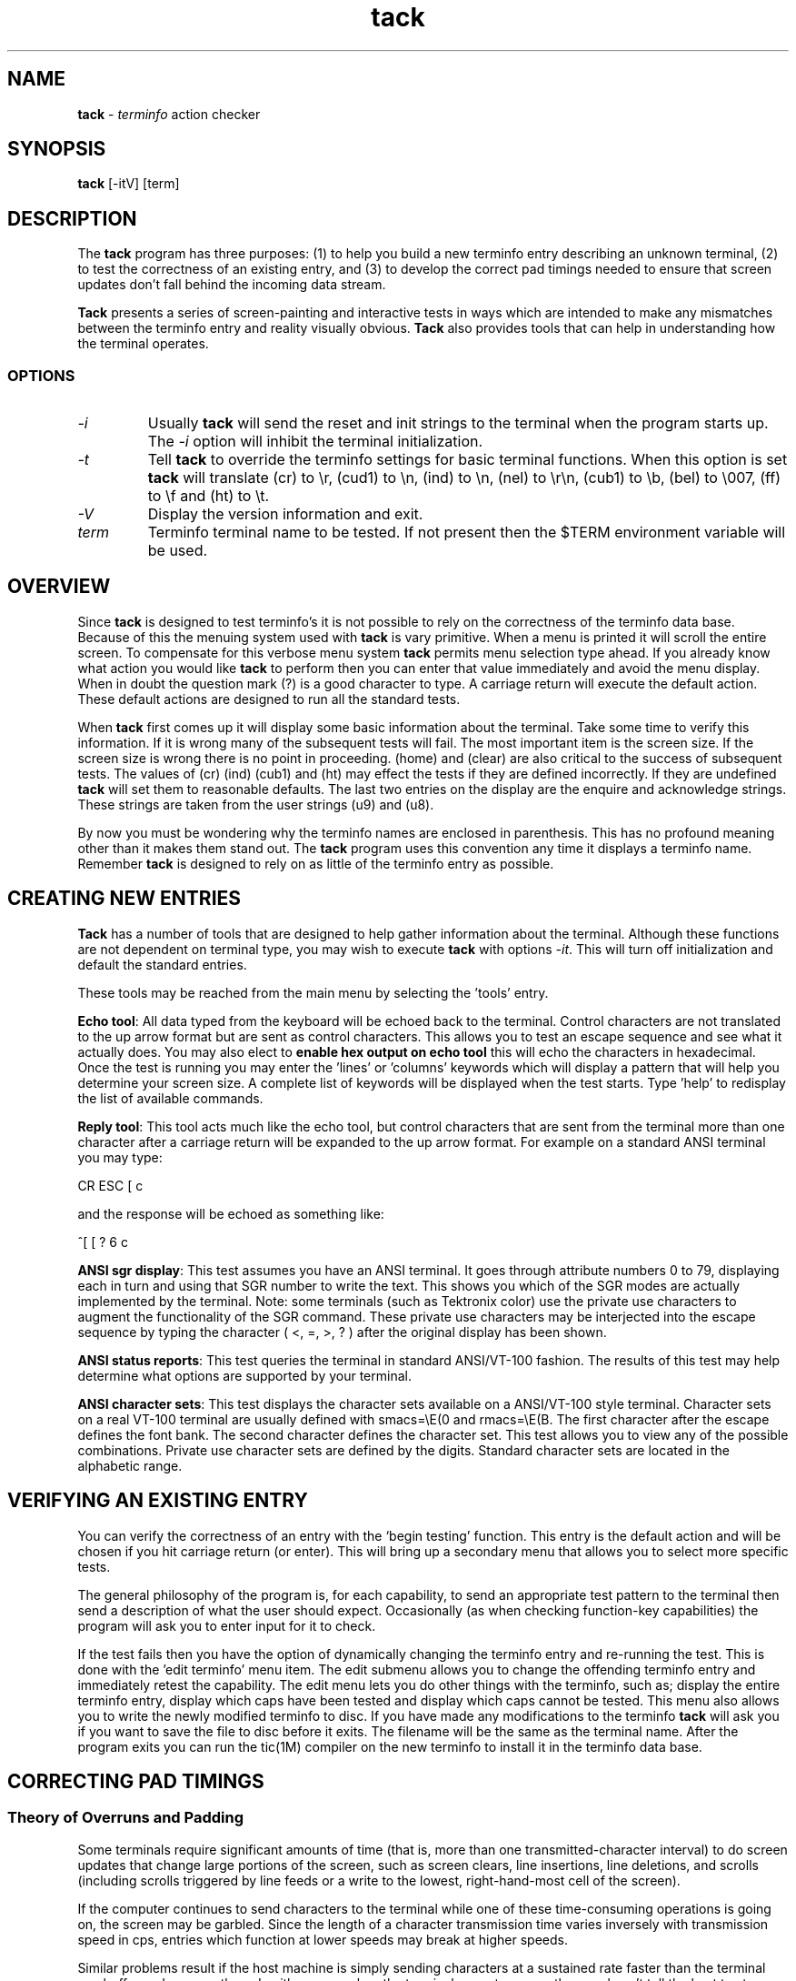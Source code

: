 .\"***************************************************************************
.\" Copyright (c) 1998-2005,2006 Free Software Foundation, Inc.              *
.\"                                                                          *
.\" Permission is hereby granted, free of charge, to any person obtaining a  *
.\" copy of this software and associated documentation files (the            *
.\" "Software"), to deal in the Software without restriction, including      *
.\" without limitation the rights to use, copy, modify, merge, publish,      *
.\" distribute, distribute with modifications, sublicense, and/or sell       *
.\" copies of the Software, and to permit persons to whom the Software is    *
.\" furnished to do so, subject to the following conditions:                 *
.\"                                                                          *
.\" The above copyright notice and this permission notice shall be included  *
.\" in all copies or substantial portions of the Software.                   *
.\"                                                                          *
.\" THE SOFTWARE IS PROVIDED "AS IS", WITHOUT WARRANTY OF ANY KIND, EXPRESS  *
.\" OR IMPLIED, INCLUDING BUT NOT LIMITED TO THE WARRANTIES OF               *
.\" MERCHANTABILITY, FITNESS FOR A PARTICULAR PURPOSE AND NONINFRINGEMENT.   *
.\" IN NO EVENT SHALL THE ABOVE COPYRIGHT HOLDERS BE LIABLE FOR ANY CLAIM,   *
.\" DAMAGES OR OTHER LIABILITY, WHETHER IN AN ACTION OF CONTRACT, TORT OR    *
.\" OTHERWISE, ARISING FROM, OUT OF OR IN CONNECTION WITH THE SOFTWARE OR    *
.\" THE USE OR OTHER DEALINGS IN THE SOFTWARE.                               *
.\"                                                                          *
.\" Except as contained in this notice, the name(s) of the above copyright   *
.\" holders shall not be used in advertising or otherwise to promote the     *
.\" sale, use or other dealings in this Software without prior written       *
.\" authorization.                                                           *
.\"***************************************************************************
.\"
.\" $Id: tack.1,v 1.1.1.1 2007/01/11 00:47:26 wiley Exp $
.TH tack 1M ""
.ds n 5
.ds d @TERMINFO@
.SH NAME
\fBtack\fR - \fIterminfo\fR action checker
.SH SYNOPSIS
\fBtack\fR [-itV] [term]
.br
.SH DESCRIPTION
The \fBtack\fR program has three purposes:
(1) to help you build a new terminfo entry describing an unknown terminal,
(2) to test the correctness of an existing entry, and
(3) to develop the correct pad timings needed to ensure that screen updates
don't fall behind the incoming data stream.
.PP
\fBTack\fR presents a series of screen-painting and interactive
tests in ways which are intended to make any mismatches between the
terminfo entry and reality visually obvious. 
\fBTack\fR also provides tools that can help in understanding how
the terminal operates.
.SS OPTIONS
.TP
.I "\-i"
Usually \fBtack\fR will send the reset and init strings to the terminal
when the program starts up.  The \fI-i\fR option will inhibit the
terminal initialization.
.TP
.I "\-t"
Tell \fBtack\fR to override the terminfo settings for basic terminal
functions.  When this option is set \fBtack\fR will translate
(cr) to \\r, (cud1) to \\n, (ind) to \\n, (nel) to \\r\\n,
(cub1) to \\b, (bel) to \\007, (ff) to \\f and (ht) to \\t.
.TP
.I "\-V"
Display the version information and exit.
.TP
.I "term"
Terminfo terminal name to be tested.  If not present then the $TERM
environment variable will be used.
.SH OVERVIEW
Since \fBtack\fR is designed to test terminfo's it is not possible
to rely on the correctness of the terminfo data base.  Because of this
the menuing system used with \fBtack\fR is vary primitive.  When a
menu is printed it will scroll the entire screen.  To compensate
for this verbose menu system \fBtack\fR permits menu selection
type ahead.
If you already know what action you would like \fBtack\fR to perform
then you can enter that value immediately and avoid the menu display.
When in doubt the question mark (?) is a good character to type.
A carriage return will execute the default action.  These default
actions are designed to run all the standard tests.
.PP
When \fBtack\fR first comes up it will display some basic information
about the terminal.  Take some time to verify this information.
If it is wrong many of the subsequent tests will fail.  The most
important item is the screen size.  If the screen size is wrong there
is no point in proceeding.  (home) and (clear) are also critical
to the success of subsequent tests.  The values of (cr) (ind)
(cub1) and (ht) may effect the tests if they are defined incorrectly.
If they are undefined \fBtack\fR will set them to reasonable defaults.
The last two entries on the display are the enquire and acknowledge strings.
These strings are taken from the user strings (u9) and (u8).
.PP
By now you must be wondering why the terminfo names are enclosed
in parenthesis.  This has no profound meaning other than it makes
them stand out.  The \fBtack\fR program uses this convention any time
it displays a terminfo name.  Remember \fBtack\fR is designed to
rely on as little of the terminfo entry as possible.
.SH CREATING NEW ENTRIES
\fBTack\fR has a number of tools that are designed to help gather
information about the terminal.  Although these functions are not
dependent on terminal type, you may wish to execute \fBtack\fR
with options \fI\-it\fR.  This will turn off initialization
and default the standard entries.
.PP
These tools may be reached from the main menu by selecting
the 'tools' entry.
.PP
\fBEcho tool\fR:  All data typed from the keyboard will be echoed back
to the terminal.  Control characters are not translated to the up arrow format
but are sent as control characters.  This allows you to test an escape
sequence and see what it actually does.  You may also elect to
\fBenable hex output on echo tool\fR this will echo the characters in
hexadecimal.  Once the test is running you may enter the 'lines'
or 'columns' keywords which will display a pattern that will help
you determine your screen size.  A complete list of keywords will
be displayed when the test starts.  Type 'help' to redisplay
the list of available commands.
.PP
\fBReply tool\fR:  This tool acts much like the echo tool, but
control characters that are sent from the terminal more than one character
after a carriage return will be expanded to the up arrow format.  For example
on a standard ANSI terminal you may type:

		CR ESC [ c

and the response will be echoed as something like:

		^[ [ ? 6 c
.PP
\fBANSI sgr display\fR:  This test assumes you have an ANSI terminal.  It
goes through attribute numbers 0 to 79, displaying each in turn and using that
SGR number to write the text.  This shows you which of the SGR
modes are actually implemented by the terminal.  Note: some terminals (such as
Tektronix color) use the private use characters to augment the functionality of
the SGR command.  These private use characters may be interjected into the
escape sequence by typing the character ( <, =, >, ? ) after the original
display has been shown.
.PP
\fBANSI status reports\fR:  This test queries the terminal in standard
ANSI/VT-100 fashion.  The results of this test may help
determine what options are supported by your terminal.
.PP
\fBANSI character sets\fR:  This test displays the character sets
available on a ANSI/VT-100 style terminal.
Character sets on a real VT-100 terminal are usually defined
with smacs=\\E(0 and rmacs=\\E(B.  The first character after the
escape defines the font bank.  The second character defines the
character set.  This test allows you to view any of the possible
combinations.  Private use character sets are defined by the digits.
Standard character sets are located in the alphabetic range.
.SH VERIFYING AN EXISTING ENTRY
.PP
You can verify the correctness of an entry with the `begin testing'
function.  This entry is the default action and will be chosen
if you hit carriage return (or enter).  This will bring up a
secondary menu that allows you to select more specific tests.
.PP
The general philosophy of the program is, for each capability, to send an
appropriate test pattern to the terminal then send a description of
what the user should expect.  Occasionally (as when checking function-key
capabilities) the program will ask you to enter input for it to check.
.PP
If the test fails then you have the option of dynamically changing
the terminfo entry and re-running the test.  This is done with
the 'edit terminfo' menu item.  The edit submenu allows you to change
the offending terminfo entry and immediately retest the capability.
The edit menu lets you do other things with the terminfo, such as;
display the entire terminfo entry,
display which caps have been tested and display which caps cannot
be tested.  This menu also allows you to write the newly modified
terminfo to disc.  If you have made any modifications to the
terminfo \fBtack\fR will ask you if you want to save the file
to disc before it exits.  The filename will be the same as the terminal name.
After the program exits you can run the tic(1M) compiler on the
new terminfo to install it in the terminfo data base.
.PP
.SH CORRECTING PAD TIMINGS
.SS Theory of Overruns and Padding
.PP
Some terminals require significant amounts of time (that is, more than one
transmitted-character interval) to do screen updates that change large
portions of the screen, such as screen clears, line insertions,
line deletions, and scrolls (including scrolls triggered by line feeds
or a write to the lowest, right-hand-most cell of the screen).
.PP
If the computer continues to send characters to the terminal while one
of these time-consuming operations is going on, the screen may be garbled.
Since the length of a character transmission time varies inversely with
transmission speed in cps, entries which function at lower speeds may
break at higher speeds.
.PP
Similar problems result if the host machine is simply sending characters at a
sustained rate faster than the terminal can buffer and process them.  In either
case, when the terminal cannot process them and can't tell the host to stop
soon enough, it will just drop them.  The dropped characters could be text,
escape sequences or the escape character itself, causing some really
strange-looking displays.  This kind of glitch is called an \fIoverrun\fR.
.PP
In terminfo entries, you can attach a \fBpad time\fR to each string capability
that is a number of milliseconds to delay after sending it.  This will give
the terminal time to catch up and avoid overruns.
.PP
If you are running a software terminal emulator, or you are on an X pseudo-tty,
or your terminal is on an RS-232C line which correctly handles RTS/CTS
hardware flow control, then pads are not strictly necessary.  However, some
display packages (such as ncurses(3X)) use the pad counts to calculate
the fastest way to implement certain functions.
For example: scrolling the screen may be faster than deleting the top line.
.PP
One common way to avoid overruns is with XON/XOFF handshaking.
But even this handshake may have problems at high baud rates.
This is a result of the way XON/XOFF works.  The terminal tells
the host to stop with an XOFF.  When the host gets this character, it stops
sending.  However, there is a small amount of time between the stop request and
the actual stop.  During this window, the terminal must continue to accept
characters even though it has told the host to stop.  If the terminal sends
the stop request too late, then its internal buffer will overflow.  If it sends
the stop character too early, then the terminal is not getting the most
efficient use out of its internal buffers.  In a real application at high baud
rates, a terminal could get a dozen or more characters before the host gets
around to suspending transmission.  Connecting the terminal over a network
will make the problem much worse.
.PP
(RTS/CTS handshaking does not have this problem because the UARTs are
signal-connected and the "stop flow" is done at the lowest level, without
software intervention).
.PP
.SS Timing your terminal
.PP
In order to get accurate timings from your terminal \fBtack\fR 
needs to know when the terminal has finished processing all the
characters that were sent.  This requires a different type of handshaking
than the XON/XOFF that is supported by most terminals.  \fBTack\fR
needs to send a request to the terminal and wait for its reply.
Many terminals will respond with an ACK when they receive an ENQ.
This is the preferred method since the sequence is short.
ANSI/VT-100 style terminals can mimic this handshake with the
escape sequence that requests 'primary device attributes'.

   ESC [ c

The terminal will respond with a sequence like:

   ESC [ ? 1 ; 0 c

\fBTack\fR assumes that (u9) is the enquire sequence and that (u8) is the
acknowledge string.  A VT-100 style terminal could set u9=\\E[c
and u8=\\E[?1;0c.
Acknowledge strings fall into two categories. 
1) Strings with a unique terminating character and,
2) strings of fixed length.
The acknowledge string for the VT-100 is of the first type since
it always ends with the letter 'c'.  Some Tektronics terminals
have fixed length acknowledge strings.  \fBTack\fR supports both
types of strings by scanning for the terminating character until
the length of the expected acknowledge string has arrived.
(u8) should be set to some typical acknowledge that will be
returned when (u9) is sent.
.PP
\fBTack\fR will test this sequence before running any of the pad
tests or the function key tests.  \fBTack\fR will ask you the following:

    Hit lower case g to start testing...

After it sends this message it will send the enquire string.
It will then read characters from the terminal until it sees the
letter g.
.PP
.SS Testing and Repairing Pad Timings
.PP
The pad timings in distributed terminfo entries are often incorrect.  One
major motivation for this program is to make it relatively easy to tune these
timings.
.PP
You can verify and edit the pad timings for a terminal with
the `test string capabilities'
function (this is also part of the `normal test sequence' function).
.PP
The key to determining pad times is to find out the effective baud rate of
the terminal.  The effective baud rate determines the number of characters
per second that the terminal can accept without either handshaking or
losing data.  This rate is frequently less than the nominal cps rate on the
RS-232 line.
.PP
\fBTack\fR uses the effective baud rate to judge the duration of the test and
how much a particular escape sequence will perturb the terminal.
.PP
Each pad test has two associated variables that can be tweaked to help verify
the correctness of the pad timings.  One is the pad test length.  The other is
the pad multiplier, which is used if the pad prefix includes `*'.  In curses
use, it is often the first parameter of the capability (if there is one).
For a capability like (dch) or (il) this will be the number of character
positions or lines affected, respectively.
.PP
\fBTack\fR will run the pad tests and display the results to the terminal.
On capabilities that have multipliers \fBtack\fR will not tell you
if the pad needs the multiplier or not.  You must make this decision
yourself by rerunning the test with a different multiplier.
If the padding changes in proportion to the multiplier than the
multiplier is required.  If the multiplier has little or no effect on
the suggested padding then the multiplier is not needed.
Some capabilities will take several runs to get a good feel for
the correct values.  You may wish to make the test longer
to get more accurate results.  System load will also effect the
results (a heavily loaded system will not stress the
terminal as much, possibly leading to pad timings that are too short).
.PP
.SH NOTE
The tests done at the beginning of the program are assumed to be correct later
in the code.  In particular, \fBtack\fR displays the number of lines and
columns indicated in the terminfo entry as part of its initial output.
If these values are wrong a large number of tests will fail or give incorrect
results.
.SH FILES
.TP 12
tack.log
If logging is enabled then all characters written to the terminal
will also be written to the log file.  This gives you the ability
to see how the tests were performed.  This feature is disabled by default.
.TP 12
.I "term"
If you make changes to the terminfo entry \fBtack\fR will save
the new terminfo to a file.  The file will have the same name
as the terminal name.
.SH SEE ALSO
\fBterminfo\fR(\*n), \fBncurses\fR(3X), \fBtic\fR(1M), \fBinfocmp\fR(1M).
You should also have the documentation supplied by the terminal
manufacturer.
.SH BUGS
If the screen size is incorrect, many of the tests will fail.
.SH AUTHOR
Concept, design, and original implementation by
Daniel Weaver <danw@znyx.com>.  Portions of the code and
documentation are by Eric S. Raymond <esr@snark.thyrsus.com>.
.\"#
.\"# The following sets edit modes for GNU EMACS
.\"# Local Variables:
.\"# mode:nroff
.\"# fill-column:79
.\"# End:
